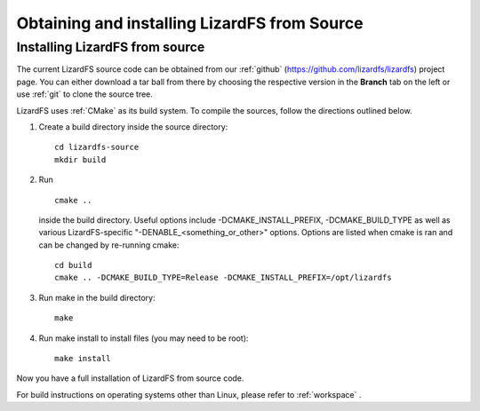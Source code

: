 .. _obtaining_source:

*********************************************
Obtaining and installing LizardFS from Source
*********************************************

.. auth-status-todo/none

Installing LizardFS from source
+++++++++++++++++++++++++++++++

The current LizardFS source code can be obtained from our :ref:`github`
(https://github.com/lizardfs/lizardfs) project page.
You can either download a tar ball from there by choosing the respective
version in the **Branch** tab on the left or use :ref:`git` to clone the
source tree.

LizardFS uses :ref:`CMake` as its build system. To compile the sources, follow
the directions outlined below.

1. Create a build directory inside the source directory::

    cd lizardfs-source
    mkdir build

2. Run ::

     cmake ..

   inside the build directory. Useful options include
   -DCMAKE_INSTALL_PREFIX, -DCMAKE_BUILD_TYPE as well as various
   LizardFS-specific "-DENABLE_<something_or_other>" options. Options are listed when
   cmake is ran and can be changed by re-running cmake::

    cd build
    cmake .. -DCMAKE_BUILD_TYPE=Release -DCMAKE_INSTALL_PREFIX=/opt/lizardfs

3. Run make in the build directory::

    make

4. Run make install to install files (you may need to be root)::

    make install

Now you have a full installation of LizardFS from source code.

For build instructions on operating systems other than Linux, please refer to
:ref:`workspace` .
